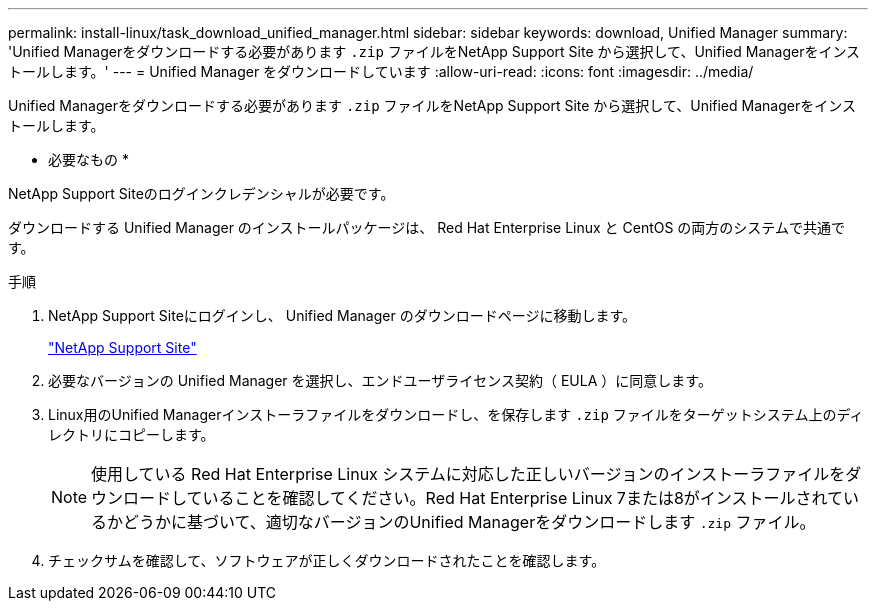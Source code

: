 ---
permalink: install-linux/task_download_unified_manager.html 
sidebar: sidebar 
keywords: download, Unified Manager 
summary: 'Unified Managerをダウンロードする必要があります `.zip` ファイルをNetApp Support Site から選択して、Unified Managerをインストールします。' 
---
= Unified Manager をダウンロードしています
:allow-uri-read: 
:icons: font
:imagesdir: ../media/


[role="lead"]
Unified Managerをダウンロードする必要があります `.zip` ファイルをNetApp Support Site から選択して、Unified Managerをインストールします。

* 必要なもの *

NetApp Support Siteのログインクレデンシャルが必要です。

ダウンロードする Unified Manager のインストールパッケージは、 Red Hat Enterprise Linux と CentOS の両方のシステムで共通です。

.手順
. NetApp Support Siteにログインし、 Unified Manager のダウンロードページに移動します。
+
https://mysupport.netapp.com/site/products/all/details/activeiq-unified-manager/downloads-tab["NetApp Support Site"]

. 必要なバージョンの Unified Manager を選択し、エンドユーザライセンス契約（ EULA ）に同意します。
. Linux用のUnified Managerインストーラファイルをダウンロードし、を保存します `.zip` ファイルをターゲットシステム上のディレクトリにコピーします。
+
[NOTE]
====
使用している Red Hat Enterprise Linux システムに対応した正しいバージョンのインストーラファイルをダウンロードしていることを確認してください。Red Hat Enterprise Linux 7または8がインストールされているかどうかに基づいて、適切なバージョンのUnified Managerをダウンロードします `.zip` ファイル。

====
. チェックサムを確認して、ソフトウェアが正しくダウンロードされたことを確認します。

